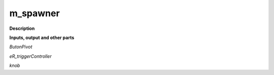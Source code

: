 m_spawner
=========

.. _m_spawner:

**Description**



**Inputs, output and other parts**

*ButonPivot* 

*eR_triggerController* 

*knob* 

